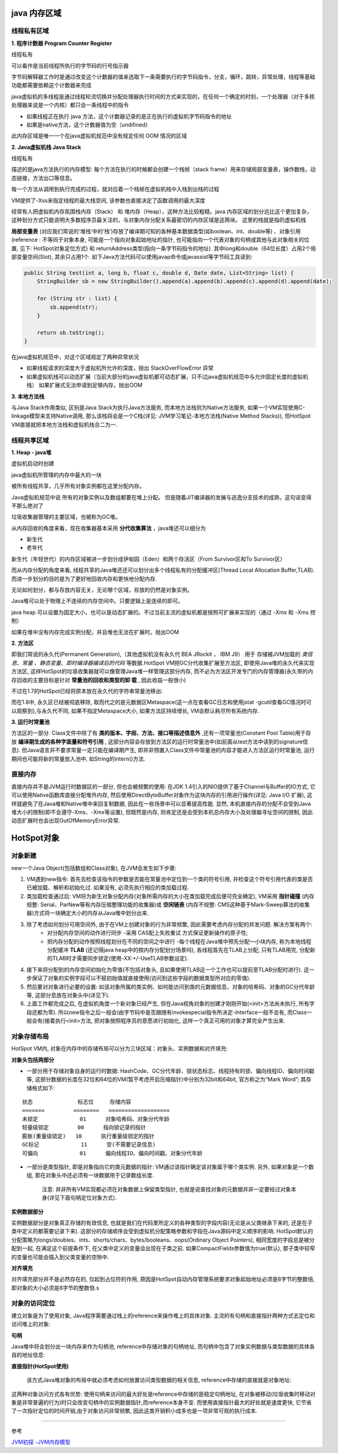java 内存区域
=================

.. image:: ./images/java_memory.png

.. image:: ./images/java_memory2.png

线程私有区域
----------------

**1. 程序计数器 Program Counter Register**


线程私有

可以看作是当前线程所执行的字节码的行号指示器

字节码解释器工作时是通过改变这个计数器的值来选取下一条需要执行的字节码指令，分支，循环，跳转，异常处理，线程等基础功能都需要依赖这个计数器来完成

java虚拟机的多线程是通过线程轮流切换并分配处理器执行时间的方式来实现的，在任何一个确定的时刻，一个处理器（对于多核处理器来说是一个内核）都只会一条线程中的指令

- 如果线程正在执行 java 方法，这个计数器记录的是正在执行的虚拟机字节码指令的地址
- 如果是native方法，这个计数器值为空（undifined）

此内存区域是唯一一个在java虚拟机规范中没有规定任何 OOM 情况的区域

**2. Java虚拟机栈  Java Stack**

线程私有

描述的是java方法执行的内存模型: 每个方法在执行的时候都会创建一个栈帧（stack frame）用来存储局部变量表，操作数栈，动态链接，方法出口等信息。

每一个方法从调用到执行完成的过程，就对应着一个栈帧在虚拟机栈中入栈到出栈的过程

VM提供了-Xss来指定线程的最大栈空间, 该参数也直接决定了函数调用的最大深度

经常有人把虚拟机内存氛围栈内存（Stack） 和 堆内存（Heap），这种方法比较粗糙。java 内存区域的划分远比这个更加复杂，这种划分方式只能说明大多数程序员最关注的，与对象内存分配关系最密切的内存区域是这两块。
这里的栈就是指的虚拟机栈


**局部变量表** (对应我们常说的‘堆栈’中的‘栈’)存放了编译期可知的各种基本数据类型(如boolean、int、double等) 、对象引用(reference : 不等同于对象本身, 可能是一个指向对象起始地址的指针, 也可能指向一个代表对象的句柄或其他与此对象相关的位置, 见下: HotSpot对象定位方式) 和 returnAddress类型(指向一条字节码指令的地址). 其中long和double（64位长度）占用2个局部变量空间(Slot), 其余只占用1个. 如下Java方法代码可以使用javap命令或javassist等字节码工具读到:

.. code:: java

    public String test(int a, long b, float c, double d, Date date, List<String> list) {
        StringBuilder sb = new StringBuilder().append(a).append(b).append(c).append(d).append(date);

        for (String str : list) {
            sb.append(str);
        }

        return sb.toString();
    }

.. image:: ./images/slot.png

在java虚拟机规范中，对这个区域规定了两种异常状况

- 如果线程请求的深度大于虚拟机所允许的深度，抛出 StackOverFlowError 异常
- 如果虚拟机栈可以动态扩展（当前大部分的java虚拟机都可动态扩展，只不过java虚拟机规范中与允许固定长度的虚拟机栈）
  如果扩展式无法申请到足够内存，抛出OOM


**3. 本地方法栈**

与Java Stack作用类似, 区别是Java Stack为执行Java方法服务, 而本地方法栈则为Native方法服务, 如果一个VM实现使用C-linkage模型来支持Native调用, 那么该栈将会是一个C栈(详见: JVM学习笔记-本地方法栈(Native Method Stacks)), 但HotSpot VM直接就把本地方法栈和虚拟机栈合二为一.


线程共享区域
---------------

**1. Heap - java堆**

虚拟机启动时创建

java虚拟机所管理的内存中最大的一块

被所有线程共享，几乎所有对象实例都在这里分配内存。

Java虚拟机规范中说 所有的对象实例以及数组都要在堆上分配。
但是随着JIT编译器的发展与逃逸分支技术的成熟，这句话变得不那么绝对了

垃圾收集器管理的主要区域，也被称为GC堆。

从内存回收的角度来看，现在收集器基本采用 **分代收集算法** ，java堆还可以细分为 

- 新生代
- 老年代

新生代（年轻世代）的内存区域被进一步划分成伊甸园（Eden）和两个存活区（From Survivor区和To Survivor区）

而从内存分配的角度来看, 线程共享的Java堆还还可以划分出多个线程私有的分配缓冲区(Thread Local Allocation Buffer,TLAB). 而进一步划分的目的是为了更好地回收内存和更快地分配内存.

无论如何划分，都与存放内容无关，无论哪个区域，存放的仍然是对象实例。

Java堆可以处于物理上不连续的内存空间中。只要逻辑上是连续的即可。

java heap 可以设置为固定大小，也可以是动态扩展的。不过当前主流的虚拟机都是按照可扩展来实现的（通过 -Xmx 和 -Xms 控制）

如果在堆中没有内存完成实例分配，并且堆也无法在扩展时。抛出OOM

**2. 方法区**

即我们常说的永久代(Permanent Generation),（其他虚拟机没有永久代 BEA JRockit ， IBM J9） 用于 存储被JVM加载的 *类信息*、*常量* 、*静态变量*、*即时编译器编译后的代码* 等数据.HotSpot VM把GC分代收集扩展至方法区, 即使用Java堆的永久代来实现方法区, 这样HotSpot的垃圾收集器就可以像管理Java堆一样管理这部分内存, 而不必为方法区开发专门的内存管理器(永久带的内存回收的主要目标是针对 **常量池的回收和类型的卸 载**  , 因此收益一般很小)

不过在1.7的HotSpot已经将原本放在永久代的字符串常量池移出: 


而在1.8中, 永久区已经被彻底移除, 取而代之的是元数据区Metaspace(这一点在查看GC日志和使用jstat -gcutil查看GC情况时可以观察到),与永久代不同, 如果不指定Metaspace大小, 如果方法区持续增长, VM会默认耗尽所有系统内存.

.. image:: ./images/java_memory3.png

**3. 运行时常量池**

方法区的一部分. Class文件中除了有 **类的版本、字段、方法、接口等描述信息外** ,还有一项常量池(Constant Pool Table)用于存放 **编译期生成的各种字面量和符号引用** , 这部分内容会存放到方法区的运行时常量池中(如前面从test方法中读到的signature信息). 但Java语言并不要求常量一定只能在编译期产生, 即并非预置入Class文件中常量池的内容才能进入方法区运行时常量池, 运行期间也可能将新的常量放入池中, 如String的intern()方法.


直接内存
------------------


直接内存并不是JVM运行时数据区的一部分, 但也会被频繁的使用: 在JDK 1.4引入的NIO提供了基于Channel与Buffer的IO方式, 它可以使用Native函数库直接分配堆外内存, 然后使用DirectByteBuffer对象作为这块内存的引用进行操作(详见: Java I/O 扩展), 这样就避免了在Java堆和Native堆中来回复制数据, 因此在一些场景中可以显著提高性能.
显然, 本机直接内存的分配不会受到Java堆大小的限制(即不会遵守-Xms、-Xmx等设置), 但既然是内存, 则肯定还是会受到本机总内存大小及处理器寻址空间的限制, 因此动态扩展时也会出现OutOfMemoryError异常.





HotSpot对象
=================

对象新建
-------------



new一个Java Object(包括数组和Class对象), 在JVM会发生如下步骤:

1. VM遇到new指令: 首先去检查该指令的参数是否能在常量池中定位到一个类的符号引用, 并检查这个符号引用代表的类是否已被加载、解析和初始化过. 如果没有, 必须先执行相应的类加载过程.

2. 类加载检查通过后: VM将为新生对象分配内存(对象所需内存的大小在类加载完成后便可完全确定), VM采用 **指针碰撞** (内存规整: Serial、ParNew等有内存压缩整理功能的收集器)或 **空闲链表** (内存不规整: CMS这种基于Mark-Sweep算法的收集器)方式将一块确定大小的内存从Java堆中划分出来.

3. 除了考虑如何划分可用空间外, 由于在VM上创建对象的行为非常频繁, 因此需要考虑内存分配的并发问题. 解决方案有两个: 
    - 对分配内存空间的动作进行同步 -采用 CAS配上失败重试 方式保证更新操作的原子性;
    - 把内存分配的动作按照线程划分在不同的空间之中进行 -每个线程在Java堆中预先分配一小块内存, 称为本地线程分配缓冲 **TLAB** (还记得java heap中的按内存分配划分场景吗), 各线程首先在TLAB上分配, 只有TLAB用完, 分配新的TLAB时才需要同步锁定(使用-XX:+/-UseTLAB参数设定).

4. 接下来将分配到的内存空间初始化为零值(不包括对象头, 且如果使用TLAB这一个工作也可以提前至TLAB分配时进行).   这一步保证了对象的实例字段可以不赋初始值就直接使用(访问到这些字段的数据类型所对应的零值).

5. 然后要对对象进行必要的设置: 如该对象所属的类实例、如何能访问到类的元数据信息、对象的哈希码、对象的GC分代年龄等, 这部分息放在对象头中(详见下).


6. 上面工作都完成之后, 在虚拟机角度一个新对象已经产生, 但在Java视角对象的创建才刚刚开始(<init>方法尚未执行, 所有字段还都为零). 所以new指令之后一般会(由字节码中是否跟随有invokespecial指令所决定-Interface一般不会有, 而Class一般会有)接着执行<init>方法, 把对象按照程序员的意愿进行初始化, 这样一个真正可用的对象才算完全产生出来.


对象存储布局
--------------------

HotSpot VM内, 对象在内存中的存储布局可以分为三块区域：对象头、实例数据和对齐填充:


**对象头包括两部分**

- 一部分用于存储对象自身的运行时数据: HashCode、GC分代年龄、锁状态标志、线程持有的锁、偏向线程ID、偏向时间戳等, 这部分数据的长度在32位和64位的VM(暂不考虑开启压缩指针)中分别为32bit和64bit, 官方称之为“Mark Word”; 其存储格式如下:

:: 

    状态              标志位     存储内容
    =======         ========   ===================
    未锁定             01      对象哈希码、对象分代年龄
    轻量级锁定         00      指向锁记录的指针
    膨胀(重量级锁定)   10      执行重量级锁定的指针
    GC标记             11      空(不需要记录信息)
    可偏向             01      偏向线程ID、偏向时间戳、对象分代年龄

- 一部分是类型指针, 即是对象指向它的类元数据的指针: VM通过该指针确定该对象属于哪个类实例. 另外, 如果对象是一个数组, 那在对象头中还必须有一块数据用于记录数组长度. 

    注意: 并非所有VM实现都必须在对象数据上保留类型指针, 也就是说查找对象的元数据并非一定要经过对象本身(详见下面句柄定位对象方式).


**实例数据部分**

实例数据部分是对象真正存储的有效信息, 也就是我们在代码里所定义的各种类型的字段内容(无论是从父类继承下来的, 还是在子类中定义的都需要记录下来). 这部分的存储顺序会受到虚拟机分配策略参数和字段在Java源码中定义顺序的影响. HotSpot默认的分配策略为longs/doubles、ints、shorts/chars、bytes/booleans、oops(Ordinary Object Pointers), 相同宽度的字段总是被分配到一起, 在满足这个前提条件下, 在父类中定义的变量会出现在子类之前. 如果CompactFields参数值为true(默认), 那子类中较窄的变量也可能会插入到父类变量的空隙中.

**对齐填充**

对齐填充部分并不是必然存在的, 仅起到占位符的作用, 原因是HotSpot自动内存管理系统要求对象起始地址必须是8字节的整数倍, 即对象的大小必须是8字节的整数倍.s


对象的访问定位
------------------------

建立对象是为了使用对象, Java程序需要通过栈上的reference来操作堆上的具体对象. 主流的有句柄和直接指针两种方式去定位和访问堆上的对象:

**句柄** 

Java堆中将会划分出一块内存来作为句柄池, reference中存储对象的句柄地址, 而句柄中包含了对象实例数据与类型数据的具体各自的地址信息: 

.. image:: ./images/reference_object1.jpg



**直接指针(HotSpot使用)**

 该方式Java堆对象的布局中就必须考虑如何放置访问类型数据的相关信息, reference中存储的直接就是对象地址: 


.. image:: ./images/reference_object2.jpg

    看对象头的类型指正

这两种对象访问方式各有优势: 使用句柄来访问的最大好处是reference中存储的是稳定句柄地址, 在对象被移动(垃圾收集时移动对象是非常普遍的行为)时只会改变句柄中的实例数据指针,而reference本身不变. 而使用直接指针最大的好处就是速度更快, 它节省了一次指针定位的时间开销,由于对象访问非常频繁, 因此这类开销积小成多也是一项非常可观的执行成本.


----

参考

`JVM初探 -JVM内存模型`_

.. _`JVM初探 -JVM内存模型`: https://blog.csdn.net/zjf280441589/article/details/53437703